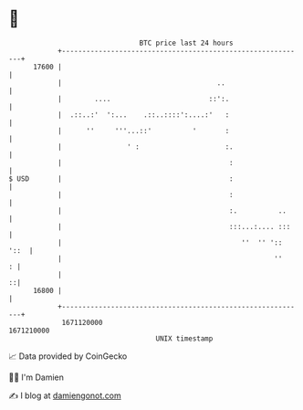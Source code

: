 * 👋

#+begin_example
                                   BTC price last 24 hours                    
               +------------------------------------------------------------+ 
         17600 |                                                            | 
               |                                      ..                    | 
               |        ....                        ::':.                   | 
               |  .::..:'  ':...    .::..::::':....:'   :                   | 
               |      ''     '''...::'          '       :                   | 
               |                ' :                     :.                  | 
               |                                         :                  | 
   $ USD       |                                         :                  | 
               |                                         :                  | 
               |                                         :.          ..     | 
               |                                         :::...:.... :::    | 
               |                                            ''  '' ':: '::  | 
               |                                                    ''    : | 
               |                                                          ::| 
         16800 |                                                            | 
               +------------------------------------------------------------+ 
                1671120000                                        1671210000  
                                       UNIX timestamp                         
#+end_example
📈 Data provided by CoinGecko

🧑‍💻 I'm Damien

✍️ I blog at [[https://www.damiengonot.com][damiengonot.com]]
